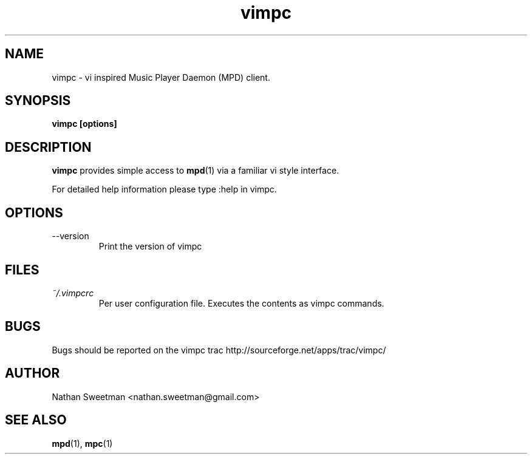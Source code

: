 .TH vimpc 1 "November 2010" "" ""
.SH NAME
vimpc \- vi inspired Music Player Daemon (MPD) client.
.SH SYNOPSIS
.B vimpc [options]
.SH DESCRIPTION
.B vimpc 
provides simple access to 
.BR mpd (1)
via a familiar vi style interface.

For detailed help information please type :help in vimpc.
.SH OPTIONS
.IP --version
Print the version of vimpc
.SH FILES
.I ~/.vimpcrc
.RS
Per user configuration file. Executes the contents as vimpc commands.
.SH BUGS
Bugs should be reported on the vimpc trac http://sourceforge.net/apps/trac/vimpc/
.SH AUTHOR
Nathan Sweetman <nathan.sweetman@gmail.com>
.SH "SEE ALSO"
.BR mpd (1),
.BR mpc (1)

